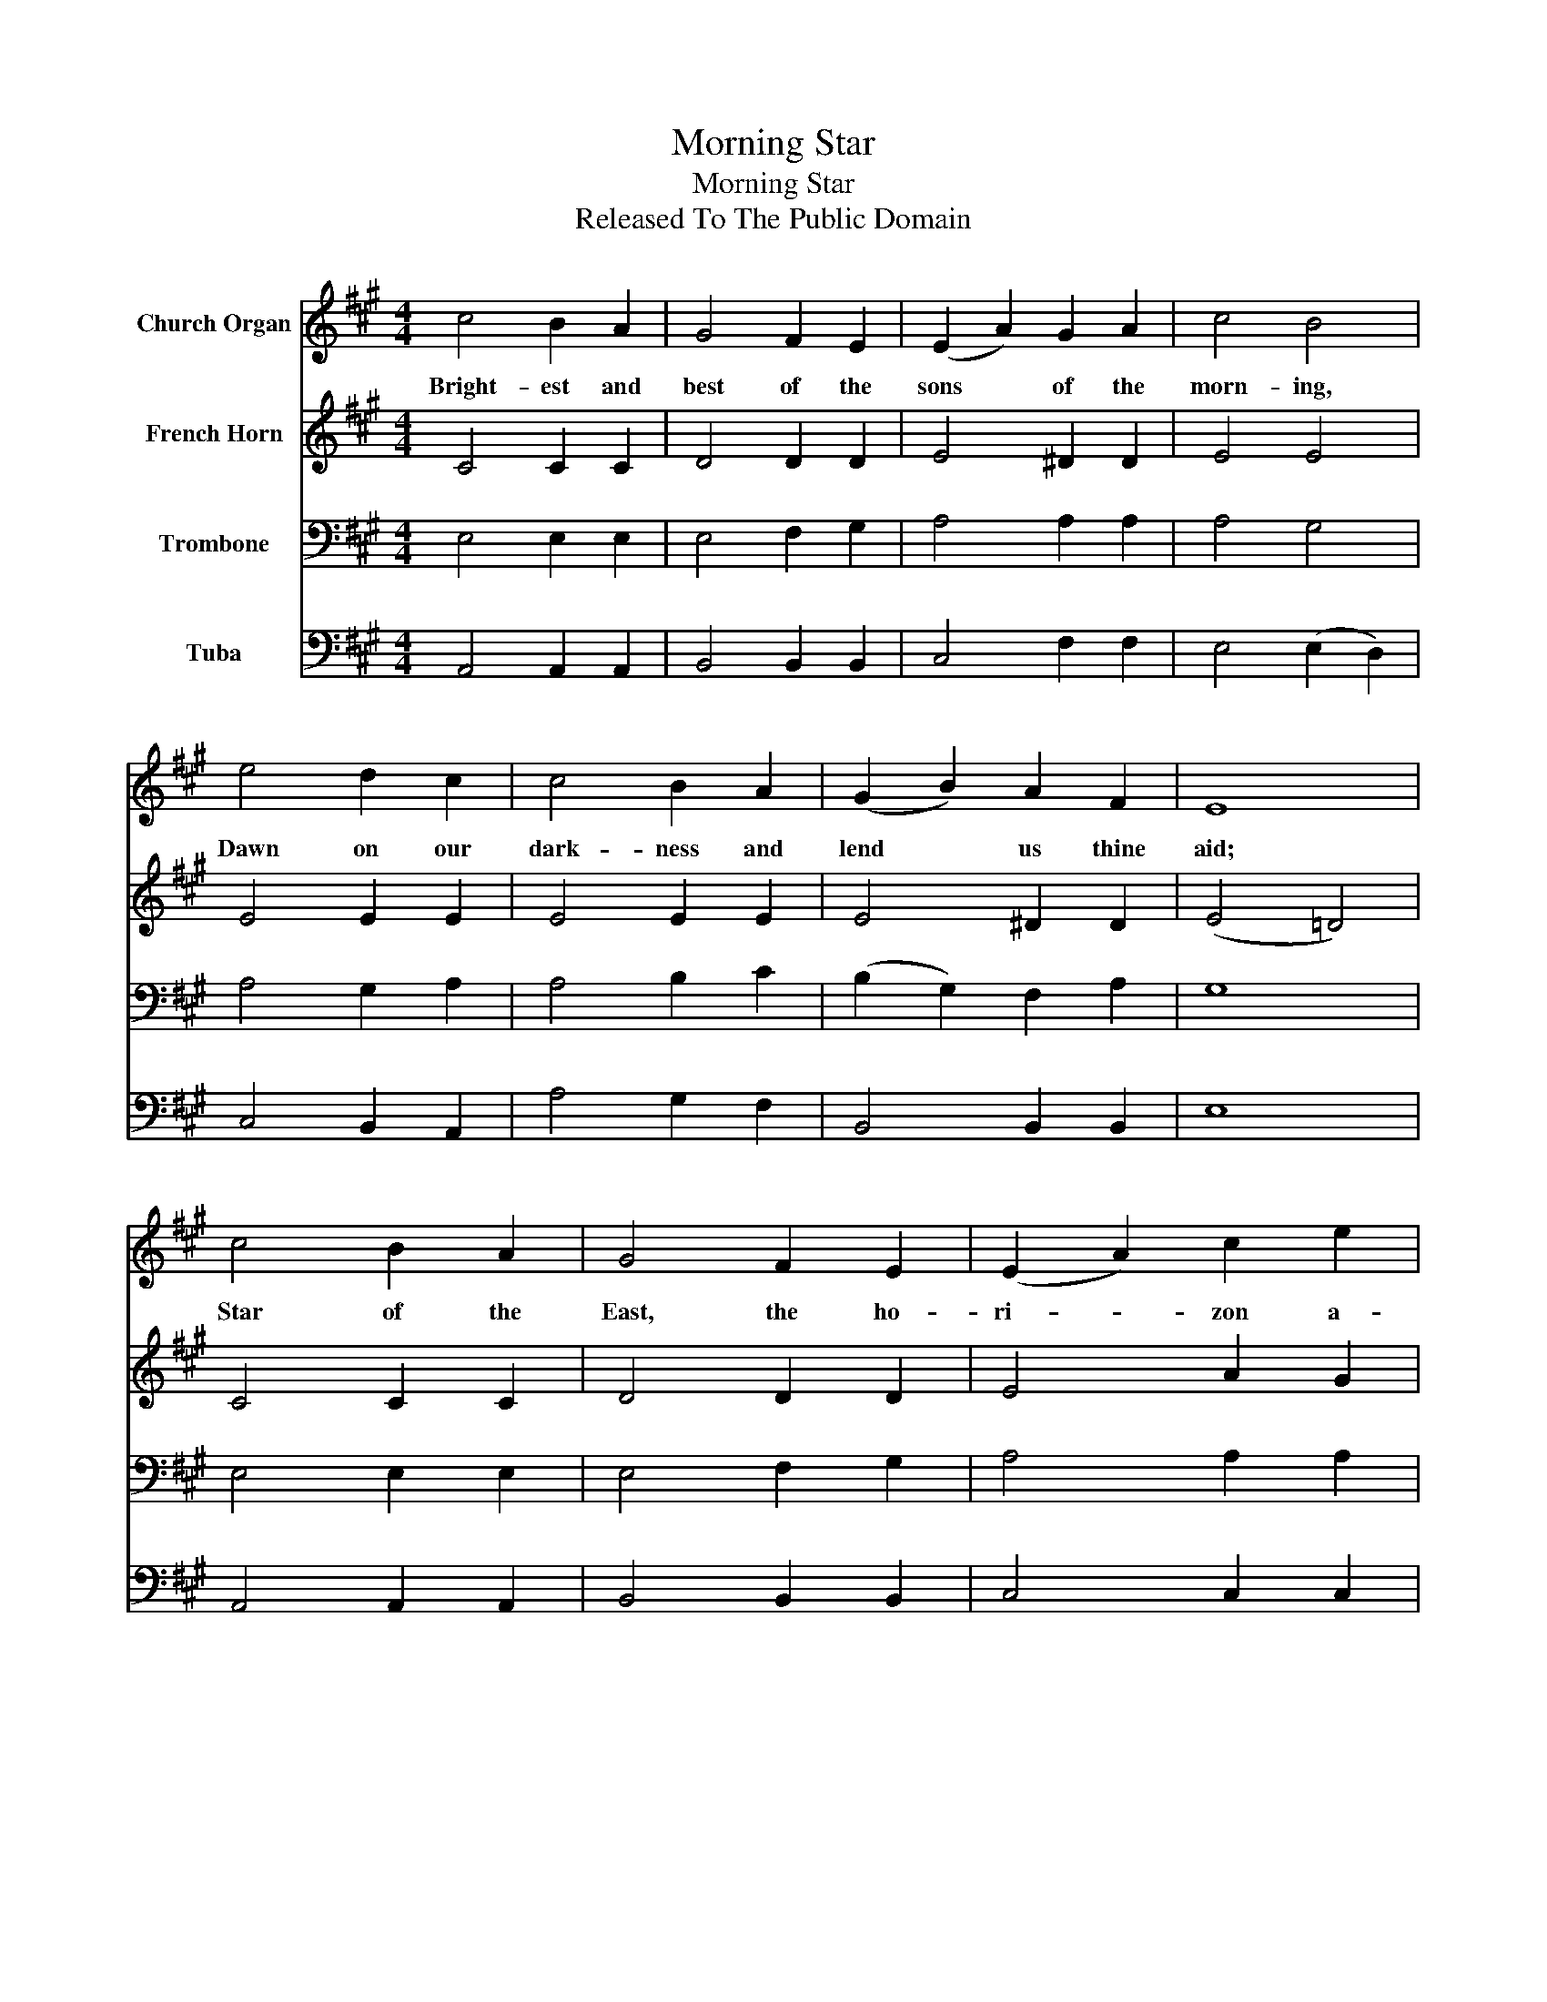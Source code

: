 X:1
T:Morning Star
T:Morning Star
T:Released To The Public Domain
Z:Released To The Public Domain
%%score 1 2 3 4
L:1/8
M:4/4
K:A
V:1 treble nm="Church Organ"
V:2 treble nm="French Horn"
V:3 bass nm="Trombone"
V:4 bass nm="Tuba"
V:1
 c4 B2 A2 | G4 F2 E2 | (E2 A2) G2 A2 | c4 B4 | e4 d2 c2 | c4 B2 A2 | (G2 B2) A2 F2 | E8 | %8
w: Bright- est and|best of the|sons * of the|morn- ing,|Dawn on our|dark- ness and|lend * us thine|aid;|
 c4 B2 A2 | G4 F2 E2 | (E2 A2) c2 e2 | e4 d4 | c4 A2 B2 | c4 A2 F2 | (E2 F2) G2 B2 | A8 |] %16
w: Star of the|East, the ho-|ri- * zon a-|dorn- ing,|Guide where our|in- fant Re-|deem- * er is|laid.|
V:2
 C4 C2 C2 | D4 D2 D2 | E4 ^D2 D2 | E4 E4 | E4 E2 E2 | E4 E2 E2 | E4 ^D2 D2 | (E4 =D4) | C4 C2 C2 | %9
 D4 D2 D2 | E4 A2 G2 | F4 F4 | E4 C2 F2 | ^E4 C2 ^B,2 | C4 D2 D2 | C8 |] %16
V:3
 E,4 E,2 E,2 | E,4 F,2 G,2 | A,4 A,2 A,2 | A,4 G,4 | A,4 G,2 A,2 | A,4 B,2 C2 | (B,2 G,2) F,2 A,2 | %7
 G,8 | E,4 E,2 E,2 | E,4 F,2 G,2 | A,4 A,2 A,2 | A,4 A,4 | A,4 A,2 F,2 | G,4 A,2 A,2 | %14
 A,4 B,2 G,2 | A,8 |] %16
V:4
 A,,4 A,,2 A,,2 | B,,4 B,,2 B,,2 | C,4 F,2 F,2 | E,4 (E,2 D,2) | C,4 B,,2 A,,2 | A,4 G,2 F,2 | %6
 B,,4 B,,2 B,,2 | E,8 | A,,4 A,,2 A,,2 | B,,4 B,,2 B,,2 | C,4 C,2 C,2 | D,4 D,4 | E,4 F,2 D,2 | %13
 C,4 F,2 ^D,2 | E,4 E,2 E,2 | A,,8 |] %16

